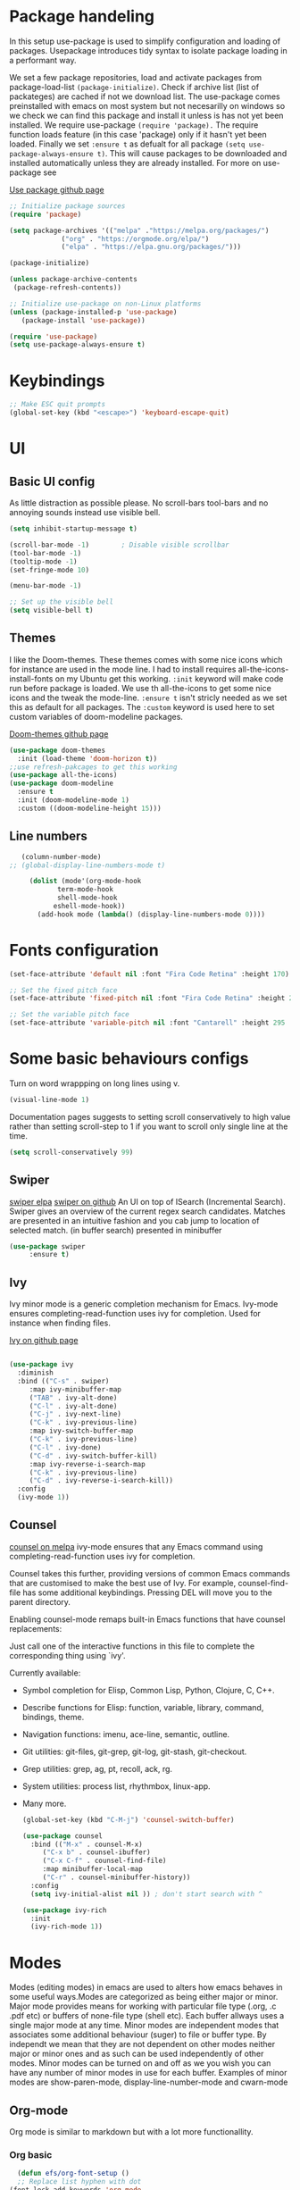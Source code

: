 #+title Emacs config
#+PROPERTY: header-args:emacs-lisp :tangle ./init.el

* Package handeling
  In this setup use-package is used to simplify configuration and loading of packages. Usepackage introduces tidy syntax to isolate package loading in a performant way.
   
  We set a few package repositories, load and activate packages from package-load-list  ~(package-initialize)~. Check if archive list (list of packateges) are cached if not we download list. The use-package comes preinstalled with emacs on most system but not necesarilly on windows so we check we can find this package and install it unless is has not yet been installed.
We require use-package ~(require 'package).~  The require function loads feature (in this case 'package) only if it hasn't yet been loaded. Finally we set ~:ensure t~ as defualt for all package ~(setq use-package-always-ensure t)~. This will cause packages to be downloaded and installed automatically unless they are already installed. For more on use-package see

  [[https://github.com/jwiegley/use-package][Use package github page]]
 
  #+begin_src emacs-lisp
    ;; Initialize package sources
    (require 'package)

    (setq package-archives '(("melpa" ."https://melpa.org/packages/")
			     ("org" . "https://orgmode.org/elpa/")
			     ("elpa" . "https://elpa.gnu.org/packages/")))

    (package-initialize)

    (unless package-archive-contents
     (package-refresh-contents)) 

    ;; Initialize use-package on non-Linux platforms
    (unless (package-installed-p 'use-package)
       (package-install 'use-package))

    (require 'use-package)
    (setq use-package-always-ensure t)

  #+end_src

* Keybindings
  
   #+begin_src emacs-lisp
     ;; Make ESC quit prompts
	 (global-set-key (kbd "<escape>") 'keyboard-escape-quit)
   #+end_src

* UI
  
**  Basic UI config
   
   As little distraction as possible please. No scroll-bars tool-bars and no annoying sounds instead use visible bell.

   #+begin_src emacs-lisp 
	 (setq inhibit-startup-message t)

	 (scroll-bar-mode -1)        ; Disable visible scrollbar
	 (tool-bar-mode -1)         
	 (tooltip-mode -1)          
	 (set-fringe-mode 10)       

	 (menu-bar-mode -1)         

	 ;; Set up the visible bell
	 (setq visible-bell t)
   #+end_src


** Themes
   
   I like the Doom-themes. These themes comes with some nice icons which for instance are used in the mode line. I had to install requires all-the-icons-install-fonts on my Ubuntu get this working. ~:init~ keyword will make code run before package is loaded. We use th all-the-icons to get some nice icons and the tweak the mode-line. ~:ensure t~ isn't stricly needed as we set this as default for all packages. The ~:custom~  keyword is used here to set custom variables of doom-modeline packages.

   [[https://github.com/doomemacs/themes][Doom-themes github page]]
   
   #+begin_src emacs-lisp
     (use-package doom-themes
       :init (load-theme 'doom-horizon t))
     ;;use refresh-pakcages to get this working
     (use-package all-the-icons)
     (use-package doom-modeline
       :ensure t
       :init (doom-modeline-mode 1)
       :custom ((doom-modeline-height 15)))
   #+end_src

   
** Line numbers
   
   #+begin_src emacs-lisp
   (column-number-mode)
;; (global-display-line-numbers-mode t)

     (dolist (mode'(org-mode-hook
		    term-mode-hook
		    shell-mode-hook
	       eshell-mode-hook))
       (add-hook mode (lambda() (display-line-numbers-mode 0))))
   #+end_src

  
* Fonts configuration
  
  #+begin_src emacs-lisp 
(set-face-attribute 'default nil :font "Fira Code Retina" :height 170)

;; Set the fixed pitch face
(set-face-attribute 'fixed-pitch nil :font "Fira Code Retina" :height 210)

;; Set the variable pitch face
(set-face-attribute 'variable-pitch nil :font "Cantarell" :height 295 :weight 'regular)
  #+end_src  

* Some basic behaviours configs

Turn on word wrappping on long lines using v. 
  #+begin_src emacs-lisp
  (visual-line-mode 1)
  #+end_src

Documentation pages suggests to setting scroll conservatively to high value rather than setting scroll-step to 1 if you want to scroll only single line at the time.

  #+begin_src emacs-lisp
  (setq scroll-conservatively 99)
  #+end_src

** Swiper
   [[https://elpa.gnu.org/packages/swiper.html][swiper elpa]]
   [[https://github.com/abo-abo/swiper/tree/c97ea72285f2428ed61b519269274d27f2b695f9][swiper on github]]
   An UI on top of ISearch (Incremental Search). Swiper gives an overview of the current regex search candidates. Matches are presented in an intuitive fashion and you cab jump to location of selected match. (in buffer search) presented in minibuffer

#+begin_src emacs-lisp
  (use-package swiper
       :ensure t)
#+end_src

** Ivy
   
   Ivy minor mode is a generic completion mechanism for Emacs. Ivy-mode ensures completing-read-function uses ivy for completion. Used for instance when finding files.

   [[https://github.com/abo-abo/swiper][Ivy on github page]] 

   
   #+begin_src emacs-lisp
   
     (use-package ivy
       :diminish
       :bind (("C-s" . swiper)
	      :map ivy-minibuffer-map
	      ("TAB" . ivy-alt-done)	
	      ("C-l" . ivy-alt-done)
	      ("C-j" . ivy-next-line)
	      ("C-k" . ivy-previous-line)
	      :map ivy-switch-buffer-map
	      ("C-k" . ivy-previous-line)
	      ("C-l" . ivy-done)
	      ("C-d" . ivy-switch-buffer-kill)
	      :map ivy-reverse-i-search-map
	      ("C-k" . ivy-previous-line)
	      ("C-d" . ivy-reverse-i-search-kill))
       :config
       (ivy-mode 1))
   #+end_src
   
** Counsel 
   [[https://melpa.org/#/counsel][counsel on melpa]]
ivy-mode ensures that any Emacs command using completing-read-function uses ivy for completion.

Counsel takes this further, providing versions of common Emacs commands that are customised to make the best use of Ivy. For example, counsel-find-file has some additional keybindings. Pressing DEL will move you to the parent directory.

Enabling counsel-mode remaps built-in Emacs functions that have counsel replacements:
   
   Just call one of the interactive functions in this file to complete
   the corresponding thing using `ivy'.
   
   Currently available:
- Symbol completion for Elisp, Common Lisp, Python, Clojure, C, C++.
- Describe functions for Elisp: function, variable, library, command,
  bindings, theme.
- Navigation functions: imenu, ace-line, semantic, outline.
- Git utilities: git-files, git-grep, git-log, git-stash, git-checkout.
- Grep utilities: grep, ag, pt, recoll, ack, rg.
- System utilities: process list, rhythmbox, linux-app.
- Many more.
   #+begin_src emacs-lisp
     (global-set-key (kbd "C-M-j") 'counsel-switch-buffer)
   #+end_src

    
   #+begin_src emacs-lisp
     (use-package counsel
       :bind (("M-x" . counsel-M-x)
	      ("C-x b" . counsel-ibuffer)
	      ("C-x C-f" . counsel-find-file)
	      :map minibuffer-local-map
	      ("C-r" . counsel-minibuffer-history))
       :config
       (setq ivy-initial-alist nil )) ; don't start search with ^

     (use-package ivy-rich
       :init
       (ivy-rich-mode 1))

   #+end_src

* Modes
  Modes (editing modes) in emacs are used to alters how emacs behaves in some useful ways.Modes are categorized as being either major or minor.
  Major mode provides means for working with particular file type (.org, .c .pdf etc) or buffers of none-file type (shell etc). Each buffer allways uses a single major mode at any time.
  Minor modes are independent modes that associates some additional behaviour (suger) to file or buffer type. By independt we mean that they are not dependent on other modes neither major or minor ones and as such can be used independently of other modes. Minor modes can be turned on and off as we you wish you can have any number of minor modes in use for each buffer. Examples of minor modes are show-paren-mode, display-line-number-mode and cwarn-mode 

** Org-mode
   Org mode is similar to markdown but with a lot more functionallity.
*** Org basic

    #+begin_src emacs-lisp
      (defun efs/org-font-setup ()
      ;; Replace list hyphen with dot
	(font-lock-add-keywords 'org-mode
				'(("^ *\\([-]\\) "
				   (0 (prog1 () (compose-region (match-beginning 1) (match-end 1) "•"))))))

	;; Set faces for heading levels
	(dolist (face '((org-level-1 . 1.2)
			(org-level-2 . 1.1)
			(org-level-3 . 1.05)
			(org-level-4 . 1.0)
			(org-level-5 . 1.1)
			(org-level-6 . 1.1)
			(org-level-7 . 1.1)
			(org-level-8 . 1.1)))
	  (set-face-attribute (car face) nil :font "Cantarell" :weight 'regular :height (cdr face)))

      ;; Ensure that anything that should be fixed-pitch in Org files appears that way
	(set-face-attribute 'org-block nil    :foreground nil :inherit 'fixed-pitch)
	(set-face-attribute 'org-table nil    :inherit 'fixed-pitch)
	(set-face-attribute 'org-formula nil  :inherit 'fixed-pitch)
	(set-face-attribute 'org-code nil     :inherit '(shadow fixed-pitch))
	(set-face-attribute 'org-table nil    :inherit '(shadow fixed-pitch))
	(set-face-attribute 'org-verbatim nil :inherit '(shadow fixed-pitch))
	(set-face-attribute 'org-special-keyword nil :inherit '(font-lock-comment-face fixed-pitch))
	(set-face-attribute 'org-meta-line nil :inherit '(font-lock-comment-face fixed-pitch))
	(set-face-attribute 'org-checkbox nil  :inherit 'fixed-pitch)
	(set-face-attribute 'line-number nil :inherit 'fixed-pitch)
	(set-face-attribute 'line-number-current-line nil :inherit 'fixed-pitch))

    #+end_src

    #+begin_src emacs-lisp
	  (use-package org
	    :hook (org-mode . efs/org-mode-setup)
	    :config
	    (setq org-ellipsis " ▾" 
		  org-hide-emphasis-markers t
		  org-src-tab-acts-natively t))


    #+end_src

    #+begin_src emacs-lisp
      (defun efs/org-mode-setup()
	(org-indent-mode)
	(variable-pitch-mode 1)
	(visual-line-mode 1))


    #+end_src

    #+RESULTS:


    #+begin_src emacs-lisp
      (use-package org-bullets
	:after org
	:hook (org-mode . org-bullets-mode)
	:custom
	(org-bullets-bullet-list '("◉" "○" "●" "○" "●" "○" "●")))
        #+end_src

    #+begin_src emacs-lisp
      (defun efs/org-mode-visual-fill ()
	(setq visual-fill-column-width 100
	      visual-fill-column-center-text t)
	(visual-fill-column-mode 1))

    #+end_src

    #+begin_src emacs-lisp
 (use-package visual-fill-column
   :hook (org-mode . efs/org-mode-visual-fill))

    #+end_src

** Org babel mode

   Babel adds ability to exucute source code within org documents. Babel allows for data to be passed accross different parts of document independantly of source languges and applications. For instance we could have a python block outputting some data as input to c block which later could be passed through GnuPlot block and to finally be embeded in document as plot. Using org babel mode we can use org for litteral programming. Babel can preprocess document and write source code to seperate file  (tangled in litterate programming jargon).  
breadcrumb
*** Babel languages config
  
  #+begin_src emacs-lisp :results value 
    (org-babel-do-load-languages
    'org-babel-do-load-languages '(
    (emacs-lisp . t)
    (python . t)))
    #+end_src

*** Org-structure templates  configs

    #+begin_src emacs-lisp 
	;; https://orgmode.org/worg/org-contrib/babel/languages/
      (require 'org-tempo)
      (add-to-list 'org-structure-template-alist '("sh" . "src shell"))
      (add-to-list 'org-structure-template-alist '("el" . "src emacs-lisp"))
      (add-to-list 'org-structure-template-alist '("py" . "src python"))
  #+end_src


*** Org-babel  tangle configs
    

    #+begin_src emacs-lisp
	  ;;auto-tangle files to target on save
      (defun efs/org-babel-tangle-config ()
	(when (string-equal (buffer-file-name)
      (expand-file-name "~/.config/emacs/emacs.org"))
      ;; Dynamic scoping to the rescue
      (let ((org-confirm-babel-evaluate nil))
      (org-babel-tangle))))

      (add-hook 'org-mode-hook (lambda () (add-hook 'after-save-hook #'efs/org-babel-tangle-config)))

    #+end_src
  
** Which-key
   
   Emacs minor mode that displays popup with possible keybindings on prefix commands such C-c C-x M-x. I this config I popup will ony show after beeing idle for at leas 1 second. 
 
   
   #+begin_src emacs-lisp
     ;;cln/command-log-buffer
     ;;If package is not found try to refresh M-x package-list-packages
     (use-package which-key
       :init (which-key-mode)
       :diminish which-key-mode
       :config
       (setq which-key-idle-delay 1))
   #+end_src

** Hydra
   Lets you do repetive commands in convienient manner
   [[https://github.com/abo-abo/hydra][Hydra package on github]]
   #+begin_src emacs-lisp
;;;;;;;;;;;;;;;;;;;;;;;;;;;;;;;;;;;;;hydra;;;;;;;;;;;;;;;;;;;;;;;;;;;;;;;;;;;;;;;;;;;
;; hydra lets you repeat commands in convienient manner 
;;
;;
(use-package hydra)


(defhydra hydra-text-scale(:timeout 4)
  "scale text"
  ("j" text-scale-increase "in")
  ("k" text-scale-decrease "out")
  ("f" nil "finnished" :exit t))

   #+end_src

**  The helpful package
   
  [[https://github.com/Wilfred/helpful][helpful github page]]
   Helpful is an alternative to the built-in Emacs help that provides much more contextual information.

   #+begin_src emacs-lisp
     (use-package helpful
       :custom
       (counsel-describe-function-function #'helpful-callable)
       (counsel-describe-variable-function #'helpful-variable)
       :bind
       ([remap describe-function] . counsel-describe-function)
       ([remap describe-command] . helpful-command)
       ([remap describe-variable] . counsel-describe-variable)
       ([remap describe-key] . helpful-key))
   #+end_src
  
** Parentices rainbow delimiters
   
   #+begin_src emacs-lisp
     (use-package rainbow-delimiters
       :hook (prog-mode . rainbow-delimiters-mode))
   #+end_src   


* Development 
 
** Common settings for all dev modes
  matching pairs of things such as parentecis
  #+begin_src emacs-lisp
  (electric-pair-mode 1)  
  (show-paren-mode t)
  #+end_src
** langauges
*** yasnippets 
    #+begin_src emacs-lisp
   (use-package yasnippet
   ;; :init
   ;; (setq lsp-completion-provider :none) 
   :config
    (setq yas-snippets-dirs '("~/programering/settings/emacs2021/snippets"))
    (yas-global-mode 1))    
  #+end_src


    #+begin_src emacs-lisp
    (use-package yasnippet-snippets)
    #+end_src
***  Breadcrumbs in LSP mode

    #+begin_src emacs-lisp
      (defun efs/lsp-mode-setup ()
        ;; (setq lsp-headerline-breadcrumb-segments '(path-up-to-project file ;; symbols))
      (lsp-headerline-breadcrumb-mode 1))

    #+end_src

*** LSP servers ( language server protocol)
    LSP is an effort made by VSCode team to standardize the protocol for language servers.The idea is to have single standardize server protocol between language server and dev-tool. In such an scenario we can reuse language server accross different devtools with minimal effort which is good news for both language providers and tooling vendors. Information about LSP support can be found at [[https://emacs-lsp.github.io/lsp-mode/][Emacs LSP-mode language support pages]]. 

LSP-mode for emacs aims to provide a more IDE like experience to emacs.
Normally you are required to seperatly install a language server for each language. Again the link above will provide needed information on specific language support. 

~:commands~ keyword  creates autoloads for the commands you list. An autoload in elisp is a mechanism to make known (register) a function but defer of loading the file that actualy defines it.
The file is instead loaded at first call to function or macro. The hook =(:hook)= is setup to call =efs/lsp-mode-setup= function which simply setups breadcrumb mode in all our LSP buffers(windows?).The prefix keybinding for lsp commmands is set to =C-c l=. Finally we enable which-key for LSP.

Some keybinding and commands to get you started  (remember prefix keybining was set to C-c l).
 
    C-c l g r find references
    C-c l g g find definitions
    C-l l r r refactor rename
    fly-make-show-diagnostic-buffer show buffer with errors
 
There exist a =lsp-format-buffer= command but might be a better idea to us seperate language specific formatter for this job
   
    #+begin_src emacs-lisp
    (use-package lsp-mode
    :commands (lsp lsp-deferred)
    :hook (lsp-mode . efs/lsp-mode-setup)
    :init
    (setq lsp-keymap-prefix "C-c l")  
    :config
    (lsp-enable-which-key-integration t))
    #+end_src
    
*** Better LSP UI 
    #+begin_src emacs-lisp
    (use-package lsp-ui
    :hook (lsp-ui . lsp-ui-mode))
    ;; :custom (lsp-ui-doc-position 'bottom))
     #+end_src
    
***  Treemacs for nice treestructures
    #+begin_src emacs-lisp
    (use-package lsp-treemacs
    :after lsp)
    #+end_src
*** lsp with ivy integration 
    #+begin_src emacs-lisp
    (use-package lsp-ivy)
    #+end_src
    

*** TypeSript
    TypeScript mode to get lsp-server functioning the [[https://emacs-lsp.github.io/lsp-mode/page/lsp-typescript/][JavaScript/TypeSecript theia-ide]] from lsp documentation pages. You can install it using npm with following command. 

npm i -g typescript-language-server; npm i -g typescript

    #+begin_src emacs-lisp
    (use-package typescript-mode
    :mode "\\.ts\\'"
    :hook (typescript-mode . lsp-deferred)
    :config
    (setq typescript-indent-level 2))
    #+end_src
    
*** Bash scripts
    #+begin_src emacs-lisp
      (use-package sh-mode
      :ensure nil
      :hook (sh-mode . lsp-deferred))
    #+end_src
   
** Company  
   Complete anything is an text completion framework. Used to get better 
   #+begin_src emacs-lisp
(use-package company
  :after lsp-mode
  :hook (lsp-mode . company-mode)
  :bind (:map company-active-map
         ("<tab>" . company-complete-selection))
        (:map lsp-mode-map
         ("<tab>" . company-indent-or-complete-common))
  :custom
  (company-minimum-prefix-length 1)
  (company-idle-delay 0.1))

   #+end_src


*** Company box mode
   #+begin_src emacs-lisp
 ;; (use-package company-box
 ;; ;; :init (setq company-box-backend 'company-lsp)
 ;; :hook (company-mode . company-box-mode)
 ;; :config  (setq company-box-doc t)
 ;; )
   #+end_src
   
**  Git tools ie magit

   #+begin_src emacs-lisp
   (use-package magit
   ;; :custom 
   ;; (magit-display-buffer-function #'magit-display-same-except-diff-v1)
   )

   #+end_src

   
** Projectile
   # TODO should be under dev tools
   Project managing package. [[https://github.com/bbatsov/projectile][Projectile github-page]]
   
   #+begin_src emacs-lisp

     (use-package projectile
       :diminish projectile-mode
       :config (projectile-mode)
       :custom (projectile-completion-system 'ivy)
       :bind-keymap
       ("C-c p". projectile-command-map)
       :init
       (when (file-directory-p "~/programering")
	 (setq projectile-project-search '("~programering")))
       (setq projectile-switch-project-action #'projectile-dired))

     (use-package  counsel-projectile
       :config (counsel-projectile-mode))
     ;;#' is like ' but for functions returns function object without evaluating it # is mainly help to byte compiler 
     ;; https://www.gnu.org/software/emacs/manual/html_node/elisp/Anonymous-Functions.html#Anonymous-Functions  

     ;;.dir-locals.el
     ;; can be use for directory local variables for instance
     ;;((nil .((projectile-project-run-cmd ."npm start") )))

   #+end_src



   
* Just some random helpfull packages

  #+begin_src emacs-lisp
(use-package command-log-mode)
  #+end_src


* Set by emacs customization
  
  #+begin_src emacs-lisp
    (custom-set-variables
     ;; custom-set-variables was added by Custom.
     ;; If you edit it by hand, you could mess it up, so be careful.
     ;; Your init file should contain only one such instance.
     ;; If there is more than one, they won't work right.
     '(custom-safe-themes
       '("23c806e34594a583ea5bbf5adf9a964afe4f28b4467d28777bcba0d35aa0872e" default))
     '(exwm-floating-border-color "#16161c")
     '(fci-rule-color "#f9cec3")
     '(highlight-tail-colors ((("#203a3b") . 0) (("#283841") . 20)))
     '(jdee-db-active-breakpoint-face-colors (cons "#16161c" "#e95678"))
     '(jdee-db-requested-breakpoint-face-colors (cons "#16161c" "#09f7a0"))
     '(jdee-db-spec-breakpoint-face-colors (cons "#16161c" "#6a6a6a"))
     '(objed-cursor-color "#e95678")
     '(package-selected-packages
       '(visual-fill-column org-bullets magit counsel-projetile hydra helpful which-key doom-themes swiper doom-modeline ivy command-log-mode use-package))
     '(pdf-view-midnight-colors (cons "#c7c9cb" "#232530"))
     '(rustic-ansi-faces
       ["#232530" "#e95678" "#09f7a0" "#fab795" "#21bfc2" "#6c6f93" "#59e3e3" "#c7c9cb"])
     '(vc-annotate-background "#232530")
     '(vc-annotate-color-map
       (list
	(cons 20 "#09f7a0")
	(cons 40 "#59e19c")
	(cons 60 "#a9cc98")
	(cons 80 "#fab795")
	(cons 100 "#f6ab8f")
	(cons 120 "#f39f89")
	(cons 140 "#f09383")
	(cons 160 "#c48788")
	(cons 180 "#987a8d")
	(cons 200 "#6c6f93")
	(cons 220 "#95668a")
	(cons 240 "#bf5e81")
	(cons 260 "#e95678")
	(cons 280 "#c95b74")
	(cons 300 "#a96071")
	(cons 320 "#89656d")
	(cons 340 "#f9cec3")
	(cons 360 "#f9cec3")))
     '(vc-annotate-very-old-color nil))
    (custom-set-faces
     ;; custom-set-faces was added by Custom.
     ;; If you edit it by hand, you could mess it up, so be careful.
     ;; Your init file should contain only one such instance.
     ;; If there is more than one, they won't work right.
     )
  #+end_src

